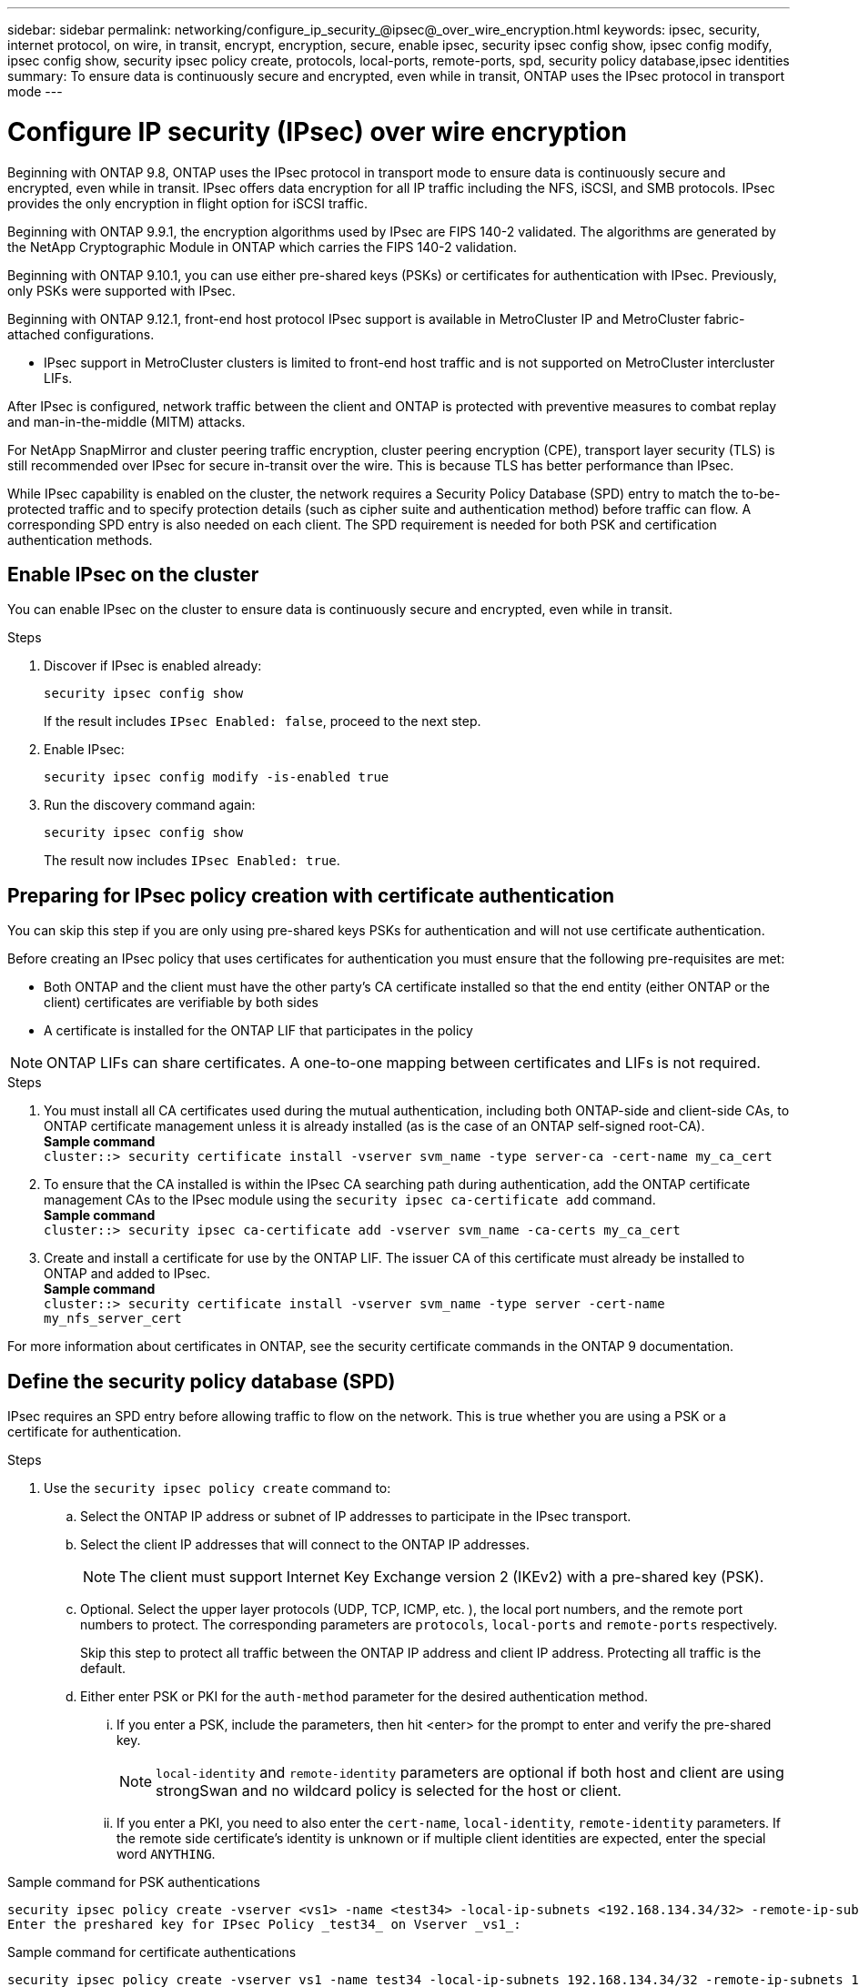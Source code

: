 ---
sidebar: sidebar
permalink: networking/configure_ip_security_@ipsec@_over_wire_encryption.html
keywords: ipsec, security, internet protocol, on wire, in transit, encrypt, encryption, secure, enable ipsec, security ipsec config show, ipsec config modify, ipsec config show, security ipsec policy create, protocols, local-ports, remote-ports, spd, security policy database,ipsec identities
summary: To ensure data is continuously secure and encrypted, even while in transit, ONTAP uses the IPsec protocol in transport mode
---

= Configure IP security (IPsec) over wire encryption
:hardbreaks:
:nofooter:
:icons: font
:linkattrs:
:imagesdir: ./media/

[.lead]
Beginning with ONTAP 9.8, ONTAP uses the IPsec protocol in transport mode to ensure data is continuously secure and encrypted, even while in transit. IPsec offers data encryption for all IP traffic including the NFS, iSCSI, and SMB protocols. IPsec provides the only encryption in flight option for iSCSI traffic.

Beginning with ONTAP 9.9.1, the encryption algorithms used by IPsec are FIPS 140-2 validated. The algorithms are generated by the NetApp Cryptographic Module in ONTAP which carries the FIPS 140-2 validation.

Beginning with ONTAP 9.10.1, you can use either pre-shared keys (PSKs) or certificates for authentication with IPsec. Previously, only PSKs were supported with IPsec.

Beginning with ONTAP 9.12.1, front-end host protocol IPsec support is available in MetroCluster IP and MetroCluster fabric-attached configurations. 

** IPsec support in MetroCluster clusters is limited to front-end host traffic and is not supported on MetroCluster intercluster LIFs. 

After IPsec is configured, network traffic between the client and ONTAP is protected with preventive measures to combat replay and man-in-the-middle (MITM) attacks.

For NetApp SnapMirror and cluster peering traffic encryption, cluster peering encryption (CPE), transport layer security (TLS) is still recommended over IPsec for secure in-transit over the wire. This is because TLS has better performance than IPsec.

While IPsec capability is enabled on the cluster, the network requires a Security Policy Database (SPD) entry to match the to-be-protected traffic and to specify protection details (such as cipher suite and authentication method) before traffic can flow. A corresponding SPD entry is also needed on each client. The SPD requirement is needed for both PSK and certification authentication methods.

== Enable IPsec on the cluster

You can enable IPsec on the cluster to ensure data is continuously secure and encrypted, even while in transit.

.Steps

. Discover if IPsec is enabled already:
+
`security ipsec config show`
+
If the result includes `IPsec Enabled: false`, proceed to the next step.

. Enable IPsec:
+
`security ipsec config modify -is-enabled true`

. Run the discovery command again:
+
`security ipsec config show`
+
The result now includes `IPsec Enabled: true`.

== Preparing for IPsec policy creation with certificate authentication

You can skip this step if you are only using pre-shared keys PSKs for authentication and will not use certificate authentication.

Before creating an IPsec policy that uses certificates for authentication you must ensure that the following pre-requisites are met:

*	Both ONTAP and the client must have the other party’s CA certificate installed so that the end entity (either ONTAP or the client) certificates are verifiable by both sides
*	 A certificate is installed for the ONTAP LIF that participates in the policy

[NOTE]
ONTAP LIFs can share certificates. A one-to-one mapping between certificates and LIFs is not required.

.Steps

.	You must install all CA certificates used during the mutual authentication, including both ONTAP-side and client-side CAs, to ONTAP certificate management unless it is already installed (as is the case of an ONTAP self-signed root-CA).
*Sample command*
`cluster::> security certificate install -vserver svm_name -type server-ca -cert-name my_ca_cert`

.	To ensure that the CA installed is within the IPsec CA searching path during authentication, add the ONTAP certificate management CAs to the IPsec module using the `security ipsec ca-certificate add` command.
*Sample command*
`cluster::> security ipsec ca-certificate add -vserver svm_name -ca-certs my_ca_cert`

.	Create and install a certificate for use by the ONTAP LIF. The issuer CA of this certificate must already be installed to ONTAP and added to IPsec.
*Sample command*
`cluster::> security certificate install -vserver svm_name -type server -cert-name my_nfs_server_cert`

For more information about certificates in ONTAP, see the security certificate commands in the ONTAP 9 documentation.

== Define the security policy database (SPD)

IPsec requires an SPD entry before allowing traffic to flow on the network. This is true whether you are using a PSK or a certificate for authentication.

.Steps

. Use the `security ipsec policy create` command to:

.. Select the ONTAP IP address or subnet of IP addresses to participate in the IPsec transport.
.. Select the client IP addresses that will connect to the ONTAP IP addresses.
+
[NOTE]
The client must support Internet Key Exchange version 2 (IKEv2) with a pre-shared key (PSK).
+
.. Optional. Select the upper layer protocols (UDP,  TCP,  ICMP,  etc. ), the local port numbers,  and the remote port numbers to protect. The corresponding parameters are `protocols`, `local-ports` and `remote-ports` respectively.
+
Skip this step to protect all traffic between the ONTAP IP address and client IP address. Protecting all traffic is the default.

.. Either enter PSK or PKI for the `auth-method` parameter for the desired authentication method.
... If you enter a PSK, include the parameters, then hit <enter> for the prompt to enter and verify the pre-shared key.
+
[NOTE] 
`local-identity` and `remote-identity` parameters are optional if both host and client are using strongSwan and no wildcard policy is selected for the host or client.
... If you enter a PKI, you need to also enter the `cert-name`, `local-identity`, `remote-identity` parameters. If the remote side certificate’s identity is unknown or if multiple client identities are expected, enter the special word `ANYTHING`.

.Sample command for PSK authentications

....
security ipsec policy create -vserver <vs1> -name <test34> -local-ip-subnets <192.168.134.34/32> -remote-ip-subnets <192.168.134.44/32>
Enter the preshared key for IPsec Policy _test34_ on Vserver _vs1_:
....

.Sample command for certificate authentications

....
security ipsec policy create -vserver vs1 -name test34 -local-ip-subnets 192.168.134.34/32 -remote-ip-subnets 192.168.134.44/32 -local-ports 2049 -protocols tcp -auth-method PKI -cert-name my_nfs_server_cert -local-identity CN=netapp.ipsec.lif1.vs0 -remote-identity ANYTHING
....

IP traffic cannot flow between the client and server until both ONTAP and the client have setup the matching IPsec policies, and authentication credentials (either PSK or certificate) are in place on both sides. For details, see the client side’s IPsec configuration.

== Use IPsec identities

For the pre-shared key authentication method, identities are optional unless required by an IPsec client (such as Libreswan). For the PKI/certificate authentication method, both local and remote identities are mandatory. The identities specify what identity is certified within each side’s certificate and are used in the verification process. If the remote-identity is unknown or if it could be many different identities, use the special identity `ANYTHING`.

.About this task

Within ONTAP, identities are specified by modifying the SPD entry or during SPD policy creation. The SPD can be an IP address or string format identity name.

.Step

To modify an existing SPD’s identity settings, use the following command:

`security ipsec policy modify`

.Sample command

`security ipsec policy modify -vserver _vs1_ -name _test34_ -local-identity _192.168.134.34_ -remote-identity _client.fooboo.com_`

== IPsec multiple client configuration

When a small number of clients need to leverage IPsec, using a single SPD entry for each client is sufficient. However, when hundreds or even thousands of clients need to leverage IPsec, NetApp recommends using an IPsec multiple client configuration.

.About this task

ONTAP supports connecting multiple clients across many networks to a single SVM IP address with IPsec enabled. You can accomplish this using one of the following methods:

* *Subnet configuration*
+
To allow all clients on a particular subnet (192.168.134.0/24 for example) to connect to a single SVM IP address using a single SPD policy entry, you must specify the `remote-ip-subnets` in subnet form. Additionally, you must specify the `remote-identity` field with the correct client side identity.

[NOTE]
When using a single policy entry in a subnet configuration, IPsec clients in that subnet share the IPsec identity and pre-shared key (PSK). However, this is not true with certificate authentication. When using certificates each client can use either their own unique certificate or a shared certificate to authenticate. ONTAP IPsec checks the validity of the certificate based on the CAs installed on its local trust store. ONTAP also supports certificate revocation list (CRL) checking.

* *Allow all clients configuration*
+
To allow any client, regardless of their source IP address, to connect to the SVM IPsec-enabled IP address, use the `0.0.0.0/0` wild card when specifying the `remote-ip-subnets` field.
+
Additionally, you must specify the `remote-identity` field with the correct client side identity. For certificate authentication, you can enter `ANYTHING`.
+
Also, when the `0.0.0.0/0` wild card is used, you must configure a specific local or remote port number to use. For example, `NFS port 2049`.
+
.Step
+
. Use one of the following commands to configure IPsec for multiple clients:

.. If you are using a *subnet configuration* to support multiple IPsec clients:
+
`security ipsec policy create -vserver _vserver_name_ -name _policy_name_ -local-ip-subnets _IPsec_IP_address/32_ -remote-ip-subnets _IP_address/subnet_ -local-identity _local_id_ -remote-identity _remote_id_`
+
.Sample command
+
`security ipsec policy create -vserver _vs1_ -name _subnet134_ -local-ip-subnets _192.168.134.34/32_ -remote-ip-subnets _192.168.134.0/24_ -local-identity _ontap_side_identity_ -remote-identity _client_side_identity_`
+
.. If you are using an *allow all clients configuration* to support multiple IPsec clients:
+
`security ipsec policy create -vserver _vserver_name_ -name _policy_name_ -local-ip-subnets _IPsec_IP_address/32_ -remote-ip-subnets _0.0.0.0/0_ -local-ports _port_number_ -local-identity _local_id_ -remote-identity _remote_id_`
+
.Sample command
+
`security ipsec policy create -vserver _vs1_ -name _test35_ -local-ip-subnets _IPsec_IP_address/32_ -remote-ip-subnets _0.0.0.0/0_ -local-ports _2049_ -local-identity _ontap_side_identity_ -remote-identity _client_side_identity_`

== IPsec statistics

Through negotiation, a security channel called an IKE Security Association (SA) can be established between the ONTAP SVM IP address and the client IP address. IPsec SAs are installed on both endpoints to do the actual data encryption and decryption work.

You can use statistics commands to check the status of both IPsec SAs and IKE SAs.

.Sample commands

IKE SA sample command:

`security ipsec show-ikesasa -node _hosting_node_name_for_svm_ip_`

IPsec SA sample command and output:

`security ipsec show-ipsecsa -node _hosting_node_name_for_svm_ip_`

....
cluster1::> security ipsec show-ikesa -node cluster1-node1
            Policy Local           Remote
Vserver     Name   Address         Address         Initator-SPI     State
----------- ------ --------------- --------------- ---------------- -----------
vs1         test34
                   192.168.134.34  192.168.134.44  c764f9ee020cec69 ESTABLISHED
....

IPsec SA sample command and output:

....
security ipsec show-ipsecsa -node hosting_node_name_for_svm_ip

cluster1::> security ipsec show-ipsecsa -node cluster1-node1
            Policy  Local           Remote          Inbound  Outbound
Vserver     Name    Address         Address         SPI      SPI      State
----------- ------- --------------- --------------- -------- -------- ---------
vs1         test34
                    192.168.134.34  192.168.134.44  c4c5b3d6 c2515559 INSTALLED
....

// 2022 Oct 03, Jira ONTAPDOC-664
// 2022 Jun 14, ontap-issues #537
//
// Created with NDAC Version 2.0 (August 17, 2020)
// restructured: March 2021
// enhanced keywords May 2021
// IPsec certificate authentication November 2021, ONTAP 9.10.1, IE-406, IE-407, and IE-408
